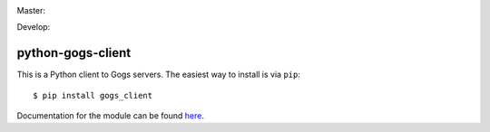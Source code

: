 Master:
  .. image:: https://travis-ci.org/unfoldingWord-dev/python-gogs-client.svg?branch=master
    :alt: Build Status
    :target: https://travis-ci.org/unfoldingWord-dev/python-gogs-client
  .. image:: https://coveralls.io/repos/github/unfoldingWord-dev/python-gogs-client/badge.svg?branch=master
    :alt: Coverage
    :target: https://coveralls.io/github/unfoldingWord-dev/python-gogs-client?branch=master

Develop:
  .. image:: https://travis-ci.org/unfoldingWord-dev/python-gogs-client.svg?branch=develop
    :alt: Build Status
    :target: https://travis-ci.org/unfoldingWord-dev/python-gogs-client
  .. image:: https://coveralls.io/repos/github/unfoldingWord-dev/python-gogs-client/badge.svg?branch=develop
    :alt: Coverage
    :target: https://coveralls.io/github/unfoldingWord-dev/python-gogs-client?branch=develop


python-gogs-client
==================

This is a Python client to Gogs servers. The easiest way to install is via ``pip``::

    $ pip install gogs_client

Documentation for the module can be found `here <http://pythonhosted.org/gogs-client/>`_.


